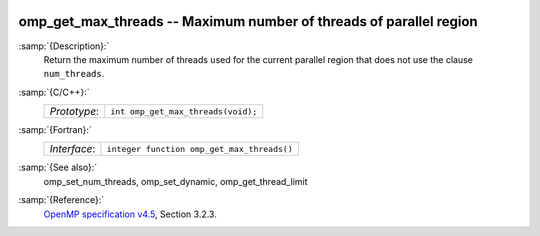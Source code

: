   .. _omp_get_max_threads:

omp_get_max_threads -- Maximum number of threads of parallel region
*******************************************************************

:samp:`{Description}:`
  Return the maximum number of threads used for the current parallel region
  that does not use the clause ``num_threads``.

:samp:`{C/C++}:`
  ============  ==================================
  *Prototype*:  ``int omp_get_max_threads(void);``
  ============  ==================================

:samp:`{Fortran}:`
  ============  ==========================================
  *Interface*:  ``integer function omp_get_max_threads()``
  ============  ==========================================

:samp:`{See also}:`
  omp_set_num_threads, omp_set_dynamic, omp_get_thread_limit

:samp:`{Reference}:`
  `OpenMP specification v4.5 <https://www.openmp.org>`_, Section 3.2.3.

